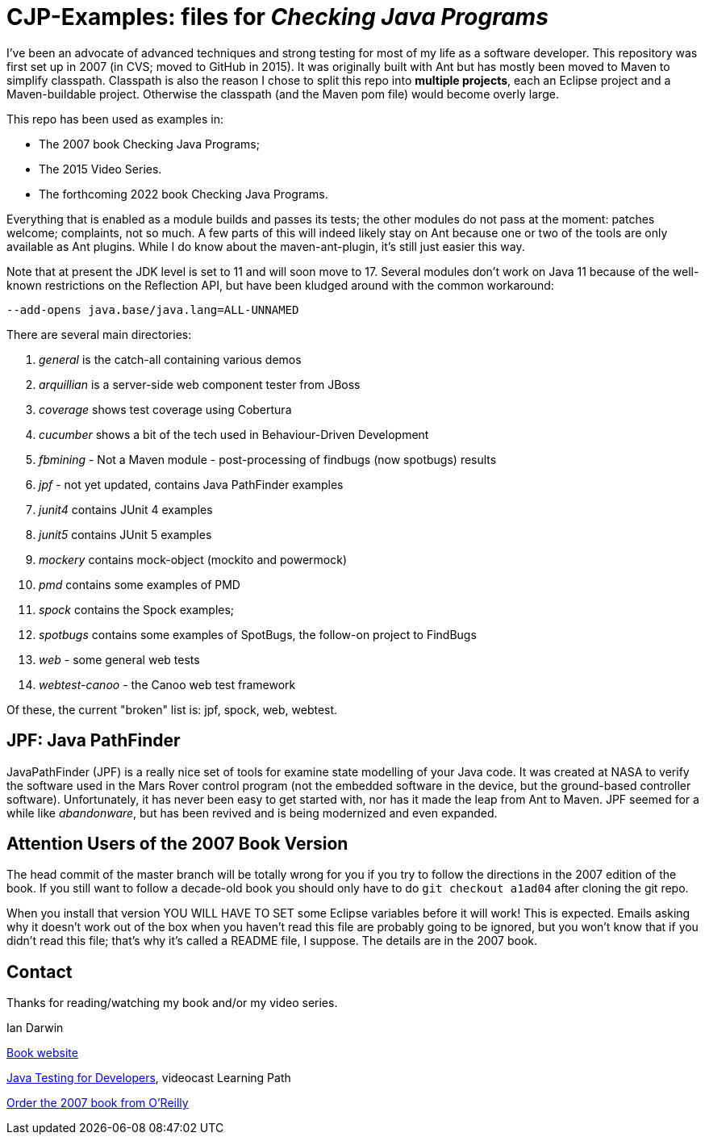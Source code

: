 = CJP-Examples: files for _Checking Java Programs_

I've been an advocate of advanced techniques and strong testing for most of my life as a software developer.
This repository was first set up in 2007 (in CVS; moved to GitHub in 2015).
It was originally built with Ant but has mostly been moved to Maven to simplify classpath.
Classpath is also the reason I chose to split this repo into
*multiple projects*, each an Eclipse project and a Maven-buildable project.
Otherwise the classpath (and the Maven pom file) would become overly large.

This repo has been used as examples in:

* The 2007 book Checking Java Programs;
* The 2015 Video Series.
* The forthcoming 2022 book Checking Java Programs.

Everything that is enabled as a module builds and passes its tests;
the other modules do not pass at the moment: patches welcome; complaints, not so much.
A few parts of this will indeed likely stay on Ant because
one or two of the tools are only available as Ant plugins.
While I do know about the maven-ant-plugin, it's still just easier this way.

Note that at present the JDK level is set to 11 and will soon move to 17.
Several modules don't work on Java 11 because of the well-known restrictions on the Reflection API,
but have been kludged around with the common workaround:

	--add-opens java.base/java.lang=ALL-UNNAMED

There are several main directories:

. _general_ is the catch-all containing various demos
. _arquillian_ is a server-side web component tester from JBoss
. _coverage_ shows test coverage using Cobertura
. _cucumber_ shows a bit of the tech used in Behaviour-Driven Development
. _fbmining_ - Not a Maven module - post-processing of findbugs (now spotbugs) results
. _jpf_ - not yet updated, contains Java PathFinder examples
. _junit4_ contains JUnit 4 examples
. _junit5_ contains JUnit 5 examples
. _mockery_ contains mock-object (mockito and powermock)
. _pmd_ contains some examples of PMD
. _spock_ contains the Spock examples;
. _spotbugs_ contains some examples of SpotBugs, the follow-on project to FindBugs
. _web_ - some general web tests
. _webtest-canoo_ - the Canoo web test framework

Of these, the current "broken" list is:
jpf, spock, web, webtest.

== JPF: Java PathFinder

JavaPathFinder (JPF) is a really nice set of tools for examine state modelling of your Java code.
It was created at NASA to verify the software used in the Mars Rover control program 
(not the embedded software in the device, but the ground-based controller software).
Unfortunately, it has never been easy to get started with, nor has it made the leap from
Ant to Maven.
JPF seemed for a while like _abandonware_, but has been revived and is being modernized
and even expanded.

== Attention Users of the 2007 Book Version

The head commit of the master branch  will be totally wrong for you if you try to follow
the directions in the 2007 edition of the book. If you still want to follow a
decade-old book you should only have to do `git checkout a1ad04` after cloning the git repo.

When you install that version YOU WILL HAVE TO SET some Eclipse variables
before it will work! This is expected. Emails asking why it doesn't
work out of the box when you haven't read this file are probably going
to be ignored, but you won't know that if you didn't read
this file; that's why it's called a README file, I suppose.
The details are in the 2007 book.

== Contact

Thanks for reading/watching my book and/or my video series.

Ian Darwin

http://cjp.darwinsys.com/[Book website]

http://shop.oreilly.com/product/0636920042723.do[Java Testing for Developers], videocast Learning Path

http://shop.oreilly.com/product/9780596510237.do[Order the 2007 book from O'Reilly]
